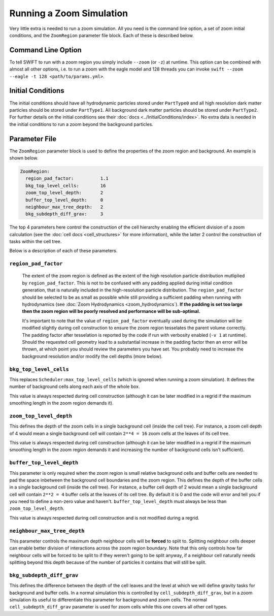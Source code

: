 .. Running a zoom
   Will Roper, 14th March 2024

Running a Zoom Simulation
=========================

Very little extra is needed to run a zoom simulation. All you need is the command line option, a set of zoom initial conditions, and the ``ZoomRegion`` parameter file block. Each of these is described below.

Command Line Option
-------------------

To tell SWIFT to run with a zoom region you simply include ``--zoom`` (or ``-z``) at runtime. This option can be combined with almost all other options, i.e. to run a zoom with the eagle model and 128 threads you can invoke ``swift --zoom --eagle -t 128 <path/to/params.yml>``.


Initial Conditions
------------------

The initial conditions should have all hydrodynamic particles stored under ``PartType0`` and all high resolution dark matter particles should be stored under ``PartType1``. All background dark matter particles should be stored under ``PartType2``. For further details on the initial conditions see their :doc:`docs <../InitialConditions/index>`. No extra data is needed in the initial conditions to run a zoom beyond the background particles.


Parameter File
--------------

The ``ZoomRegion`` parameter block is used to define the properties of the zoom region and background. An example is shown below.

.. code-block:: yaml

  ZoomRegion:
    region_pad_factor:          1.1
    bkg_top_level_cells:        16
    zoom_top_level_depth:       2
    buffer_top_level_depth:     0
    neighbour_max_tree_depth:   2
    bkg_subdepth_diff_grav:     3

The top 4 parameters here control the construction of the cell hierarchy enabling the efficient division of a zoom calculation (see the :doc:`cell docs <cell_structures>` for more information), while the latter 2 control the construction of tasks within the cell tree.

Below is a description of each of these parameters.

``region_pad_factor``
~~~~~~~~~~~~~~~~~~~~~

 The extent of the zoom region is defined as the extent of the high resolution particle distribution mutliplied by ``region_pad_factor``. This is not to be confused with any padding applied during initial condition generation, that is naturally included in the high-resolution particle distribution. The ``region_pad_factor`` should be selected to be as small as possible while still providing a sufficient padding when running with hydrodynamics (see :doc:`Zoom Hydrodynamics <zoom_hydrodynamics`). **If the padding is set too large then the zoom region will be poorly resolved and performance will be sub-optimal.**

 It's important to note that the value of ``region_pad_factor`` eventually used during the simulation will be modified slightly during cell construction to ensure the zoom region tesselates the parent volume correctly. The padding factor after tesselation is reported by the code if run with verbosity enabled (``-v 1`` at runtime). Should the requested cell geometry lead to a substantial increase in the padding factor then an error will be thrown, at which point you should review the parameters you have set. You probably need to increase the background resolution and/or modify the cell depths (more below).

``bkg_top_level_cells``
~~~~~~~~~~~~~~~~~~~~~~~~

This replaces ``Scheduler:max_top_level_cells`` (which is ignored when running a zoom simulation). It defines the number of background cells along each axis of the whole box.

This value is always respected during cell construction (although it can be later modified in a regrid if the maximum smoothing length in the zoom region demands it).


``zoom_top_level_depth``
~~~~~~~~~~~~~~~~~~~~~~~~ 

This defines the depth of the zoom cells in a single background cell (inside the cell tree). For instance, a zoom cell depth of 4 would mean a single background cell will contain ``2**4 = 16`` zoom cells at the leaves of its cell tree.

This value is always respected during cell construction (although it can be later modified in a regrid if the maximum smoothing length in the zoom region demands it and increasing the number of background cells isn't sufficient).

``buffer_top_level_depth`` 
~~~~~~~~~~~~~~~~~~~~~~~~~~

This parameter is only required when the zoom region is small relative background cells and buffer cells are needed to pad the space inbetween the background cell boundaries and the zoom region. This defines the depth of the buffer cells in a single background cell (inside the cell tree). For instance, a buffer cell depth of 2 would mean a single background cell will contain ``2**2 = 4`` buffer cells at the leaves of its cell tree. By default it is 0 and the code will error and tell you if you need to define a non-zero value and haven't. ``buffer_top_level_depth`` must always be less than ``zoom_top_level_depth``.

This value is always respected during cell construction and is not modified during a regrid.

``neighbour_max_tree_depth``
~~~~~~~~~~~~~~~~~~~~~~~~~~~~ 

This parameter controls the maximum depth neighbour cells will be **forced** to split to. Splitting neighbour cells deeper can enable better division of interactions across the zoom region boundary. Note that this only controls how far neighbour cells will be forced to be split to if they weren't going to be split anyway, if a neighbour cell naturally needs splitting beyond this depth because of the number of particles it contains that will still be split.  

``bkg_subdepth_diff_grav`` 
~~~~~~~~~~~~~~~~~~~~~~~~~~ 

This defines the difference between the depth of the cell leaves and the level at which we will define gravity tasks for background and buffer cells. In a normal simulation this is controlled by ``cell_subdepth_diff_grav``, but in a zoom simulation its useful to differentiate this parameter for background and zoom cells. The normal ``cell_subdepth_diff_grav`` parameter is used for zoom cells while this one covers all other cell types.
